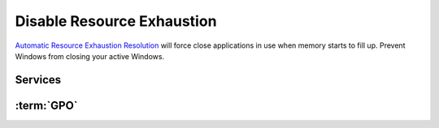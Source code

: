 .. _windows-10-disable-resource-exhaustion:

Disable Resource Exhaustion
###########################
`Automatic Resource Exhaustion Resolution`_ will force close applications in use
when memory starts to fill up. Prevent Windows from closing your active Windows.

Services
********
.. wservice:: Disable Diagnostic Service
  :key_title: Diagnostic Policy Service --> General
  :option:    Service name,
              Startup type,
              Service status
  :setting:   DPS,
              Disabled,
              Stopped
  :no_section:
  :no_caption:

:term:`GPO`
***********
.. wgpolicy:: Disable automatic resource exhaustion policy
  :key_title: Computer Configuration -->
              Administrative Templates -->
              System -->
              Troubleshooting and Diagnostics -->
              Windows Resource Exhaustion Detection and Resolution -->
              Configure Scenario Execution Level
  :option:    ☑
  :setting:   Disabled
  :no_section:

    .. note::
      This :term:`GPO` is not defined correctly using the GPO API. It must be
      set manually via the GUI or disabling the diagnostic service.

.. _Automatic Resource Exhaustion Resolution: https://www.windows-security.org/f4aece067cb4976eb7a4f3add2fda30c/configure-scenario-execution-level